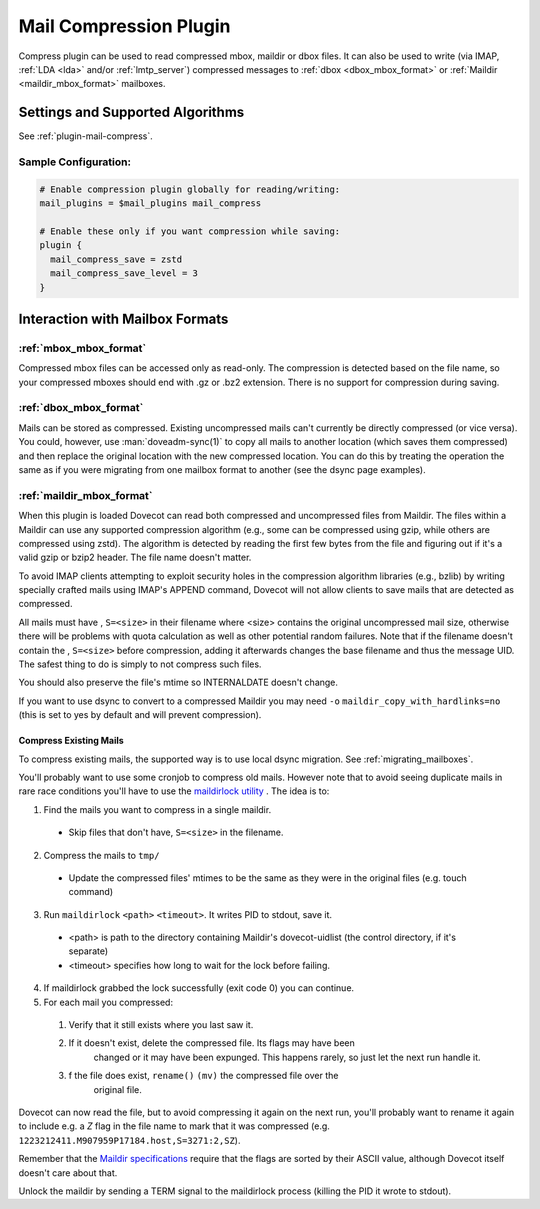 .. _mail_compress_plugin:

=======================
Mail Compression Plugin
=======================

Compress plugin can be used to read compressed mbox, maildir or dbox files. It
can also be used to write (via IMAP, :ref:`LDA <lda>` and/or
:ref:`lmtp_server`) compressed messages to :ref:`dbox <dbox_mbox_format>` or
:ref:`Maildir <maildir_mbox_format>` mailboxes.

Settings and Supported Algorithms
=================================

See :ref:`plugin-mail-compress`.

Sample Configuration:
---------------------

.. code-block:: none

  # Enable compression plugin globally for reading/writing:
  mail_plugins = $mail_plugins mail_compress

  # Enable these only if you want compression while saving:
  plugin {
    mail_compress_save = zstd
    mail_compress_save_level = 3
  }

Interaction with Mailbox Formats
================================

:ref:`mbox_mbox_format`
-----------------------

Compressed mbox files can be accessed only as read-only. The compression is
detected based on the file name, so your compressed mboxes should end with .gz
or .bz2 extension. There is no support for compression during saving.

:ref:`dbox_mbox_format`
-----------------------

Mails can be stored as compressed. Existing uncompressed mails can't currently
be directly compressed (or vice versa). You could, however, use :man:`doveadm-sync(1)`
to copy all mails to another location (which saves them compressed) and then
replace the original location with the new compressed location. You can do this
by treating the operation the same as if you were migrating from one mailbox
format to another (see the dsync page examples).

:ref:`maildir_mbox_format`
--------------------------

When this plugin is loaded Dovecot can read both compressed and uncompressed
files from Maildir. The files within a Maildir can use any supported
compression algorithm (e.g., some can be compressed using gzip, while others
are compressed using zstd). The algorithm is detected by reading the first
few bytes from the file and figuring out if it's a valid gzip or bzip2 header.
The file name doesn't matter.

To avoid IMAP clients attempting to exploit security holes in the compression
algorithm libraries (e.g., bzlib) by writing specially crafted mails using
IMAP's APPEND command, Dovecot will not allow clients to save mails that are
detected as compressed.

All mails must have , ``S=<size>`` in their filename where <size> contains the
original uncompressed mail size, otherwise there will be problems with quota
calculation as well as other potential random failures. Note that if the
filename doesn't contain the , ``S=<size>`` before compression, adding it
afterwards changes the base filename and thus the message UID. The safest thing
to do is simply to not compress such files.

You should also preserve the file's mtime so INTERNALDATE doesn't change.

If you want to use dsync to convert to a compressed Maildir you may need ``-o``
``maildir_copy_with_hardlinks=no`` (this is set to yes by default and will
prevent compression).

Compress Existing Mails
^^^^^^^^^^^^^^^^^^^^^^^

To compress existing mails, the supported way is to use local dsync migration.
See :ref:`migrating_mailboxes`.

You'll probably want to use some cronjob to compress old mails. However note
that to avoid seeing duplicate mails in rare race conditions you'll have to use
the `maildirlock utility <https://github.com/dovecot/tools/blob/main/README.maildirlock>`_ . The idea is to:

1. Find the mails you want to compress in a single maildir.

 * Skip files that don't have, ``S=<size>`` in the filename.

2. Compress the mails to ``tmp/``

 * Update the compressed files' mtimes to be the same as they were in the
   original files (e.g. touch command)

3. Run ``maildirlock`` ``<path>``  ``<timeout>``. It writes PID to stdout, save
   it.

 * <path> is path to the directory containing Maildir's dovecot-uidlist (the
   control directory, if it's separate)
 * <timeout> specifies how long to wait for the lock before failing.

4. If maildirlock grabbed the lock successfully (exit code 0) you can continue.
5. For each mail you compressed:

 1. Verify that it still exists where you last saw it.
 2. If it doesn't exist, delete the compressed file. Its flags may have been
     changed or it may have been expunged. This happens rarely, so just let the
     next run handle it.
 3. f the file does exist, ``rename()`` ``(mv)`` the compressed file over the
     original file.

Dovecot can now read the file, but to avoid compressing it again on the next
run, you'll probably want to rename it again to include e.g. a `Z` flag in the
file name to mark that it was compressed (e.g.
``1223212411.M907959P17184.host,S=3271:2,SZ``).

Remember that the `Maildir specifications
<https://cr.yp.to/proto/maildir.html>`_ require that the flags are sorted by
their ASCII value, although Dovecot itself doesn't care about that.

Unlock the maildir by sending a TERM signal to the maildirlock process (killing
the PID it wrote to stdout).
